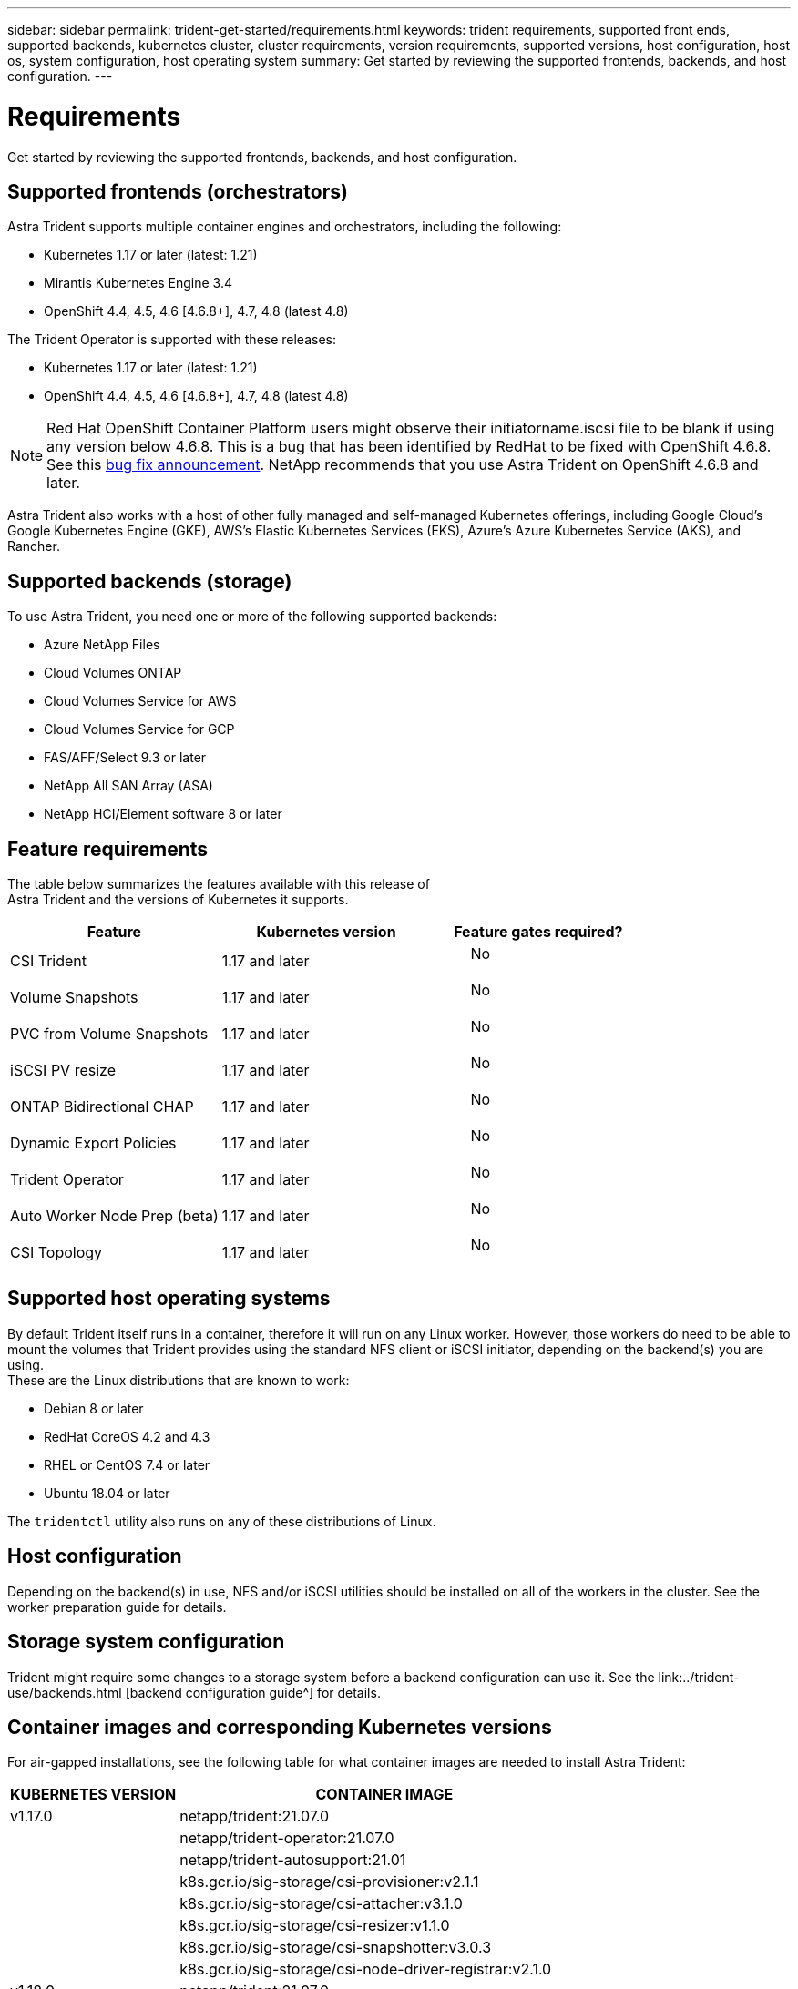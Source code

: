 ---
sidebar: sidebar
permalink: trident-get-started/requirements.html
keywords: trident requirements, supported front ends, supported backends, kubernetes cluster, cluster requirements, version requirements, supported versions, host configuration, host os, system configuration, host operating system
summary: Get started by reviewing the supported frontends, backends, and host configuration.
---

= Requirements
:hardbreaks:
:icons: font
:imagesdir: ../media/

Get started by reviewing the supported frontends, backends, and host configuration.

== Supported frontends (orchestrators)

Astra Trident supports multiple container engines and orchestrators, including the following:

* Kubernetes 1.17 or later (latest: 1.21)
* Mirantis Kubernetes Engine 3.4
* OpenShift 4.4, 4.5, 4.6 [4.6.8+], 4.7, 4.8 (latest 4.8)

The Trident Operator is supported with these releases:

* Kubernetes 1.17 or later (latest: 1.21)
* OpenShift 4.4, 4.5, 4.6 [4.6.8+], 4.7, 4.8 (latest 4.8)

NOTE: Red Hat OpenShift Container Platform users might observe their initiatorname.iscsi file to be blank if using any version below 4.6.8. This is a bug that has been identified by RedHat to be fixed with OpenShift 4.6.8. See this https://access.redhat.com/errata/RHSA-2020:5259/[bug fix announcement^]. NetApp recommends that you use Astra Trident on OpenShift 4.6.8 and later.

Astra Trident also works with a host of other fully managed and self-managed Kubernetes offerings, including Google Cloud’s Google Kubernetes Engine (GKE), AWS’s Elastic Kubernetes Services (EKS), Azure’s Azure Kubernetes Service (AKS), and Rancher.

== Supported backends (storage)

To use Astra Trident, you need one or more of the following supported backends:

* Azure NetApp Files
* Cloud Volumes ONTAP
* Cloud Volumes Service for AWS
* Cloud Volumes Service for GCP
* FAS/AFF/Select 9.3 or later
* NetApp All SAN Array (ASA)
* NetApp HCI/Element software 8 or later

== Feature requirements

The table below summarizes the features available with this release of
Astra Trident and the versions of Kubernetes it supports.

[cols=",,",options="header",]
|===
|Feature |Kubernetes version |Feature gates required?
|CSI Trident |1.17 and later a|
____
No
____

|Volume Snapshots |1.17 and later a|
____
No
____

|PVC from Volume Snapshots |1.17 and later a|
____
No
____

|iSCSI PV resize |1.17 and later a|
____
No
____

|ONTAP Bidirectional CHAP |1.17 and later a|
____
No
____

|Dynamic Export Policies |1.17 and later a|
____
No
____

|Trident Operator |1.17 and later a|
____
No
____

|Auto Worker Node Prep (beta) |1.17 and later a|
____
No
____

|CSI Topology |1.17 and later a|
____
No
____

|===

== Supported host operating systems

By default Trident itself runs in a container, therefore it will run on any Linux worker. However, those workers do need to be able to mount the volumes that Trident provides using the standard NFS client or iSCSI initiator, depending on the backend(s) you are using.
These are the Linux distributions that are known to work:

* Debian 8 or later
* RedHat CoreOS 4.2 and 4.3
* RHEL or CentOS 7.4 or later
* Ubuntu 18.04 or later

The `tridentctl` utility also runs on any of these distributions of Linux.

== Host configuration

Depending on the backend(s) in use, NFS and/or iSCSI utilities should be installed on all of the workers in the cluster. See the worker preparation guide for details.

== Storage system configuration

Trident might require some changes to a storage system before a backend configuration can use it. See the link:../trident-use/backends.html [backend configuration guide^] for details.

== Container images and corresponding Kubernetes versions

For air-gapped installations, see the following table for what container images are needed to install Astra Trident:

[width="100%",cols="29%,71%",options="header",]
|===
|KUBERNETES VERSION |CONTAINER IMAGE
|v1.17.0 |netapp/trident:21.07.0
| |netapp/trident-operator:21.07.0
| |netapp/trident-autosupport:21.01
| |k8s.gcr.io/sig-storage/csi-provisioner:v2.1.1
| |k8s.gcr.io/sig-storage/csi-attacher:v3.1.0
| |k8s.gcr.io/sig-storage/csi-resizer:v1.1.0
| |k8s.gcr.io/sig-storage/csi-snapshotter:v3.0.3
| |k8s.gcr.io/sig-storage/csi-node-driver-registrar:v2.1.0
|v1.18.0 |netapp/trident:21.07.0
| |netapp/trident-operator:21.07.0
| |netapp/trident-autosupport:21.01
| |k8s.gcr.io/sig-storage/csi-provisioner:v2.1.1
| |k8s.gcr.io/sig-storage/csi-attacher:v3.1.0
| |k8s.gcr.io/sig-storage/csi-resizer:v1.1.0
| |
|===

NOTE: On Kubernetes version 1.20 and later, use the validated `k8s.gcr.io/sig-storage/csi-snapshotter:v4.x` image if only `v1` version is serving `volumesnapshots.snapshot.storage.k8s.io` CRD. If the `v1beta1` version is serving the CRD with/without the `v1` version, use the validated `k8s.gcr.io/sig-storage/csi-snapshotter:v3.x` image.
